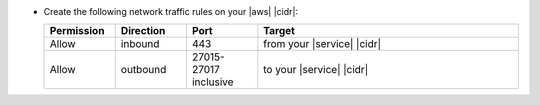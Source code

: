 - Create the following network traffic rules on your |aws| |cidr|:

  .. list-table::
     :header-rows: 1
     :widths: 15 15 15 55

     * - Permission
       - Direction
       - Port
       - Target

     * - Allow
       - inbound
       - 443
       - from your |service| |cidr|

     * - Allow
       - outbound
       - 27015-27017 inclusive
       - to your |service| |cidr|
